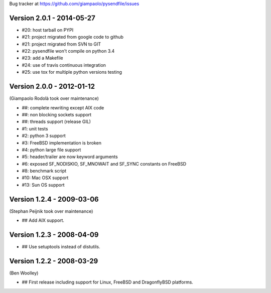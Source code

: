 Bug tracker at https://github.com/giampaolo/pysendfile/issues

Version 2.0.1 - 2014-05-27
==========================

- #20: host tarball on PYPI
- #21: project migrated from google code to github
- #21: project migrated from SVN to GIT
- #22: pysendfile won't compile on python 3.4
- #23: add a Makefile
- #24: use of travis continuous integration
- #25: use tox for multiple python versions testing

Version 2.0.0 - 2012-01-12
==========================

(Giampaolo Rodolà took over maintenance)

- ##: complete rewriting except AIX code
- ##: non blocking sockets support
- ##: threads support (release GIL)
- #1: unit tests
- #2: python 3 support
- #3: FreeBSD implementation is broken
- #4: python large file support
- #5: header/trailer are now keyword arguments
- #6: exposed SF_NODISKIO, SF_MNOWAIT and SF_SYNC constants on FreeBSD
- #8: benchmark script
- #10: Mac OSX support
- #13: Sun OS support

Version 1.2.4 - 2009-03-06
==========================

(Stephan Peijnik took over maintenance)

- ## Add AIX support.

Version 1.2.3 - 2008-04-09
==========================

- ## Use setuptools instead of distutils.

Version 1.2.2 - 2008-03-29
==========================

(Ben Woolley)

- ## First release including support for Linux, FreeBSD and DragonflyBSD platforms.
